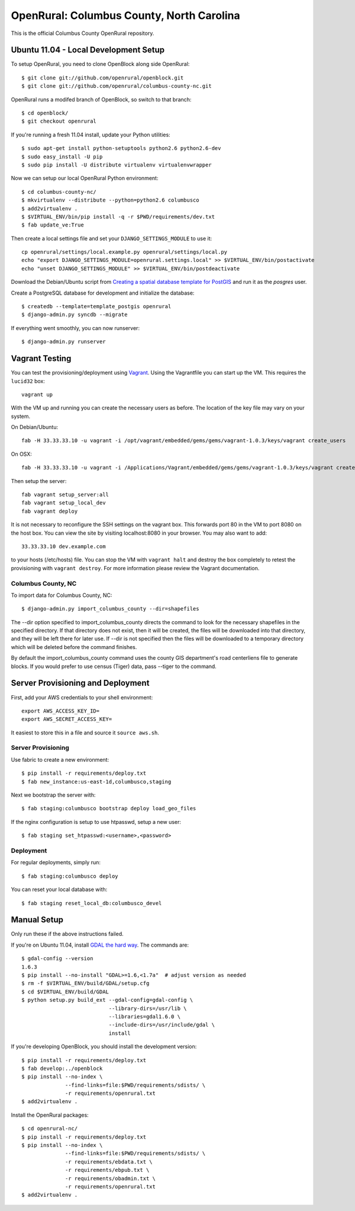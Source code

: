 OpenRural: Columbus County, North Carolina
==========================================

This is the official Columbus County OpenRural repository.

Ubuntu 11.04 - Local Development Setup
--------------------------------------

To setup OpenRural, you need to clone OpenBlock along side OpenRural::

    $ git clone git://github.com/openrural/openblock.git
    $ git clone git://github.com/openrural/columbus-county-nc.git

OpenRural runs a modifed branch of OpenBlock, so switch to that branch::

    $ cd openblock/
    $ git checkout openrural

If you're running a fresh 11.04 install, update your Python utilities::

    $ sudo apt-get install python-setuptools python2.6 python2.6-dev
    $ sudo easy_install -U pip
    $ sudo pip install -U distribute virtualenv virtualenvwrapper

Now we can setup our local OpenRural Python environment::

    $ cd columbus-county-nc/
    $ mkvirtualenv --distribute --python=python2.6 columbusco
    $ add2virtualenv .
    $ $VIRTUAL_ENV/bin/pip install -q -r $PWD/requirements/dev.txt
    $ fab update_ve:True

Then create a local settings file and set your ``DJANGO_SETTINGS_MODULE`` to use it::

    cp openrural/settings/local.example.py openrural/settings/local.py
    echo "export DJANGO_SETTINGS_MODULE=openrural.settings.local" >> $VIRTUAL_ENV/bin/postactivate
    echo "unset DJANGO_SETTINGS_MODULE" >> $VIRTUAL_ENV/bin/postdeactivate

Download the Debian/Ubuntu script from `Creating a spatial database template for PostGIS <https://docs.djangoproject.com/en/1.4/ref/contrib/gis/install/#creating-a-spatial-database-template-for-postgis>`_ and run it as the `posgres` user.

Create a PostgreSQL database for development and initialize the database::

    $ createdb --template=template_postgis openrural
    $ django-admin.py syncdb --migrate

If everything went smoothly, you can now runserver::

    $ django-admin.py runserver

Vagrant Testing
------------------------

You can test the provisioning/deployment using `Vagrant <http://vagrantup.com/>`_.
Using the Vagrantfile you can start up the VM. This requires the ``lucid32`` box::

    vagrant up

With the VM up and running you can create the necessary users as before.
The location of the key file may vary on your system.

On Debian/Ubuntu::

    fab -H 33.33.33.10 -u vagrant -i /opt/vagrant/embedded/gems/gems/vagrant-1.0.3/keys/vagrant create_users

On OSX::

    fab -H 33.33.33.10 -u vagrant -i /Applications/Vagrant/embedded/gems/gems/vagrant-1.0.3/keys/vagrant create_users

Then setup the server::

    fab vagrant setup_server:all
    fab vagrant setup_local_dev
    fab vagrant deploy

It is not necessary to reconfigure the SSH settings on the vagrant box. This forwards
port 80 in the VM to port 8080 on the host box. You can view the site
by visiting localhost:8080 in your browser. You may also want to add::

    33.33.33.10 dev.example.com

to your hosts (/etc/hosts) file. You can stop the VM with ``vagrant halt`` and
destroy the box completely to retest the provisioning with ``vagrant destroy``.
For more information please review the Vagrant documentation.

Columbus County, NC
*******************

To import data for Columbus County, NC::

    $ django-admin.py import_columbus_county --dir=shapefiles

The --dir option specified to import_columbus_county directs the command to look
for the necessary shapefiles in the specified directory. If that directory does not
exist, then it will be created, the files will be downloaded into that directory,
and they will be left there for later use. If --dir is not specified then the files
will be downloaded to a temporary directory which will be deleted before the command
finishes.

By default the import_columbus_county command uses the county GIS department's road
centerliens file to generate blocks. If you would prefer to use census (Tiger) data,
pass --tiger to the command.


Server Provisioning and Deployment
----------------------------------

First, add your AWS credentials to your shell environment::

    export AWS_ACCESS_KEY_ID=
    export AWS_SECRET_ACCESS_KEY=

It easiest to store this in a file and source it ``source aws.sh``.

Server Provisioning
*******************

Use fabric to create a new environment::

    $ pip install -r requirements/deploy.txt
    $ fab new_instance:us-east-1d,columbusco,staging

Next we bootstrap the server with::

    $ fab staging:columbusco bootstrap deploy load_geo_files

If the nginx configuration is setup to use htpasswd, setup a new user::

    $ fab staging set_htpasswd:<username>,<password>

Deployment
**********

For regular deployments, simply run::

    $ fab staging:columbusco deploy

You can reset your local database with::

    $ fab staging reset_local_db:columbusco_devel

Manual Setup
------------

Only run these if the above instructions failed.

If you're on Ubuntu 11.04, install `GDAL the hard way <http://openblockproject.org/docs/install/common_install_problems.html#gdal-the-hard-way>`_. The commands are::

    $ gdal-config --version
    1.6.3
    $ pip install --no-install "GDAL>=1.6,<1.7a"  # adjust version as needed
    $ rm -f $VIRTUAL_ENV/build/GDAL/setup.cfg
    $ cd $VIRTUAL_ENV/build/GDAL
    $ python setup.py build_ext --gdal-config=gdal-config \
                                --library-dirs=/usr/lib \
                                --libraries=gdal1.6.0 \
                                --include-dirs=/usr/include/gdal \
                                install

If you're developing OpenBlock, you should install the development version::

    $ pip install -r requirements/deploy.txt
    $ fab develop:../openblock
    $ pip install --no-index \
                  --find-links=file:$PWD/requirements/sdists/ \
                  -r requirements/openrural.txt
    $ add2virtualenv .

Install the OpenRural packages::

    $ cd openrural-nc/
    $ pip install -r requirements/deploy.txt
    $ pip install --no-index \
                  --find-links=file:$PWD/requirements/sdists/ \
                  -r requirements/ebdata.txt \
                  -r requirements/ebpub.txt \
                  -r requirements/obadmin.txt \
                  -r requirements/openrural.txt
    $ add2virtualenv .
